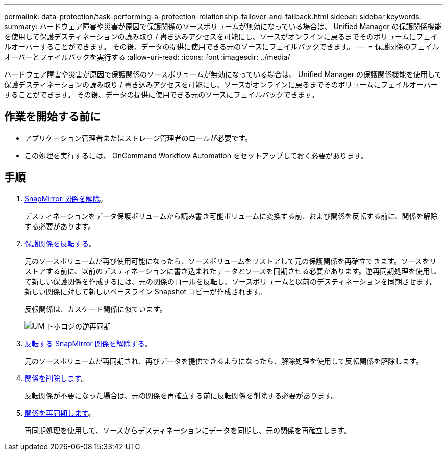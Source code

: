 ---
permalink: data-protection/task-performing-a-protection-relationship-failover-and-failback.html 
sidebar: sidebar 
keywords:  
summary: ハードウェア障害や災害が原因で保護関係のソースボリュームが無効になっている場合は、 Unified Manager の保護関係機能を使用して保護デスティネーションの読み取り / 書き込みアクセスを可能にし、ソースがオンラインに戻るまでそのボリュームにフェイルオーバーすることができます。 その後、データの提供に使用できる元のソースにフェイルバックできます。 
---
= 保護関係のフェイルオーバーとフェイルバックを実行する
:allow-uri-read: 
:icons: font
:imagesdir: ../media/


[role="lead"]
ハードウェア障害や災害が原因で保護関係のソースボリュームが無効になっている場合は、 Unified Manager の保護関係機能を使用して保護デスティネーションの読み取り / 書き込みアクセスを可能にし、ソースがオンラインに戻るまでそのボリュームにフェイルオーバーすることができます。 その後、データの提供に使用できる元のソースにフェイルバックできます。



== 作業を開始する前に

* アプリケーション管理者またはストレージ管理者のロールが必要です。
* この処理を実行するには、 OnCommand Workflow Automation をセットアップしておく必要があります。




== 手順

. xref:task-breaking-a-snapmirror-relationship-from-the-health-volume-details-page.adoc[SnapMirror 関係を解除]。
+
デスティネーションをデータ保護ボリュームから読み書き可能ボリュームに変換する前、および関係を反転する前に、関係を解除する必要があります。

. xref:task-reversing-protection-relationships-from-the-health-volume-details-page.adoc[保護関係を反転する]。
+
元のソースボリュームが再び使用可能になったら、ソースボリュームをリストアして元の保護関係を再確立できます。ソースをリストアする前に、以前のデスティネーションに書き込まれたデータとソースを同期させる必要があります。逆再同期処理を使用して新しい保護関係を作成するには、元の関係のロールを反転し、ソースボリュームと以前のデスティネーションを同期させます。新しい関係に対して新しいベースライン Snapshot コピーが作成されます。

+
反転関係は、カスケード関係に似ています。

+
image::../media/um-toplogy-reverse-resync.gif[UM トポロジの逆再同期]

. xref:task-breaking-a-snapmirror-relationship-from-the-health-volume-details-page.adoc[反転する SnapMirror 関係を解除する]。
+
元のソースボリュームが再同期され、再びデータを提供できるようになったら、解除処理を使用して反転関係を解除します。

. xref:task-removing-a-protection-relationship-from-the-health-volume-details-page.adoc[関係を削除します]。
+
反転関係が不要になった場合は、元の関係を再確立する前に反転関係を削除する必要があります。

. xref:task-resynchronizing-protection-relationships-from-the-health-volume-details-page.adoc[関係を再同期します]。
+
再同期処理を使用して、ソースからデスティネーションにデータを同期し、元の関係を再確立します。


